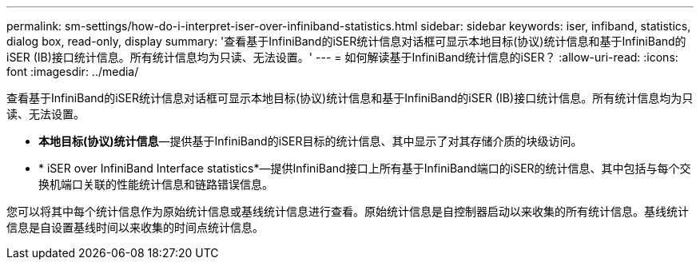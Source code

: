 ---
permalink: sm-settings/how-do-i-interpret-iser-over-infiniband-statistics.html 
sidebar: sidebar 
keywords: iser, infiband, statistics, dialog box, read-only, display 
summary: '查看基于InfiniBand的iSER统计信息对话框可显示本地目标(协议)统计信息和基于InfiniBand的iSER (IB)接口统计信息。所有统计信息均为只读、无法设置。' 
---
= 如何解读基于InfiniBand统计信息的iSER？
:allow-uri-read: 
:icons: font
:imagesdir: ../media/


[role="lead"]
查看基于InfiniBand的iSER统计信息对话框可显示本地目标(协议)统计信息和基于InfiniBand的iSER (IB)接口统计信息。所有统计信息均为只读、无法设置。

* *本地目标(协议)统计信息*—提供基于InfiniBand的iSER目标的统计信息、其中显示了对其存储介质的块级访问。
* * iSER over InfiniBand Interface statistics*—提供InfiniBand接口上所有基于InfiniBand端口的iSER的统计信息、其中包括与每个交换机端口关联的性能统计信息和链路错误信息。


您可以将其中每个统计信息作为原始统计信息或基线统计信息进行查看。原始统计信息是自控制器启动以来收集的所有统计信息。基线统计信息是自设置基线时间以来收集的时间点统计信息。
